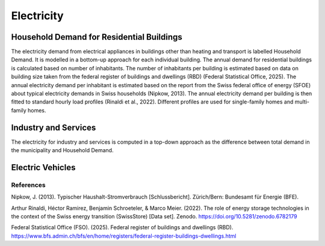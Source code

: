 Electricity
========================

Household Demand for Residential Buildings
------------------

The electricity demand from electrical appliances in buildings other than heating and transport is labelled Household Demand. It is modelled
in a bottom-up approach for each individual building.
The annual demand for residential buildings is calculated based on number of inhabitants. The number of inhabitants per building
is estimated based on data on building size taken from the federal register of buildings and dwellings (RBD) (Federal Statistical Office, 2025).
The annual electricity demand per inhabitant is estimated based on the report from the Swiss federal office of energy (SFOE) about typical
electricity demands in Swiss households (Nipkow, 2013). The annual electricity demand per building is then fitted to standard hourly load
profiles (Rinaldi et al., 2022). Different profiles are used for single-family homes and multi-family homes.

Industry and Services
------------------
The electricity for industry and services is computed in a top-down approach as the difference between total demand in the municipality
and Household Demand.


Electric Vehicles
--------------------



References
^^^^^^^^^^^

Nipkow, J. (2013). Typischer Haushalt-Stromverbrauch [Schlussbericht]. Zürich/Bern: Bundesamt für Energie (BFE).

Arthur Rinaldi, Héctor Ramirez, Benjamin Schroeteler, & Marco Meier. (2022). The role of energy storage technologies in the context of the Swiss energy transition (SwissStore) [Data set]. Zenodo. https://doi.org/10.5281/zenodo.6782179

Federal Statistical Office (FSO). (2025). Federal register of buildings and dwellings (RBD). https://www.bfs.admin.ch/bfs/en/home/registers/federal-register-buildings-dwellings.html